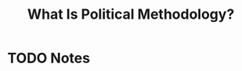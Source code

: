 #+TITLE: What Is Political Methodology?

#+ROAM_KEY: cite:roberts18_what_is_polit_method
* TODO Notes
:PROPERTIES:
:Custom_ID: roberts18_what_is_polit_method
:NOTER_DOCUMENT: %(orb-process-file-field "roberts18_what_is_polit_method")
:AUTHOR: Roberts, M. E.
:JOURNAL: PS: Political Science \& Politics
:DATE:
:YEAR: 2018
:DOI:  http://dx.doi.org/10.1017/s1049096518000537
:URL: https://doi.org/10.1017/s1049096518000537
:END:
